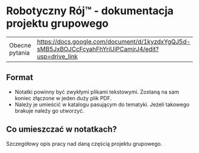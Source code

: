 * Robotyczny Rój™ - dokumentacja projektu grupowego

| Obecne pytania | [[https://docs.google.com/document/d/1kyzdxYgQJ5d-sMB5JxBOJCcFcyahFhYriUiPCamjrJ4/edit?usp=drive_link]] |

**  Format
- Notatki powinny być zwykłymi plikami tekstowymi. Zostaną na sam koniec złączone w jeden duży plik PDF.
- Należy je umieścić w katalogu pasującym do tematyki. Jeżeli takowego brakuje należy go utworzyć.

** Co umieszczać w notatkach?
Szczegółowy opis pracy nad daną częścią projektu grupowego.
